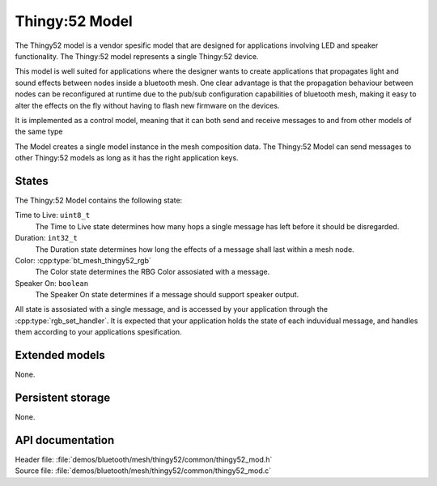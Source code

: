 .. _bt_mesh_thingy52_mod_readme:

Thingy:52 Model
###############

The Thingy52 model is a vendor spesific model that are designed for applications
involving LED and speaker functionality. The Thingy:52 model represents a single Thingy:52 device.

This model is well suited for applications where the designer wants to create applications
that propagates light and sound effects between nodes inside a bluetooth mesh. One clear
advantage is that the propagation behaviour between nodes can be reconfigured at runtime due
to the pub/sub configuration capabilities of bluetooth mesh, making it easy to alter the
effects on the fly without having to flash new firmware on the devices.

It is implemented as a control model, meaning that it can both send and receive messages to and from
other models of the same type

The Model creates a single model instance in the mesh composition data.
The Thingy:52 Model can send messages to other Thingy:52 models as long as it has the right application keys.

States
======

The Thingy:52 Model contains the following state:

Time to Live: ``uint8_t``
	The Time to Live state determines how many hops a single message has left before it should be disregarded.

Duration: ``int32_t``
	The Duration state determines how long the effects of a message shall last within a mesh node.

Color: :cpp:type:`bt_mesh_thingy52_rgb`
	The Color state determines the RBG Color assosiated with a message.

Speaker On: ``boolean``
	The Speaker On state determines if a message should support speaker output.

All state is assosiated with a single message, and is accessed by your application through the :cpp:type:`rgb_set_handler`.
It is expected that your application holds the state of each induvidual message, and handles them according
to your applications spesification.


Extended models
===============

None.

Persistent storage
==================

None.

API documentation
=================

| Header file: :file:`demos/bluetooth/mesh/thingy52/common/thingy52_mod.h`
| Source file: :file:`demos/bluetooth/mesh/thingy52/common/thingy52_mod.c`

.. doxygengroup:: bt_mesh_thingy52_mod
   :project: nrf
   :members:

